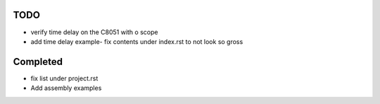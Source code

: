 TODO
=====

- verify time delay on the C8051 with o scope
- add time delay example- fix contents under index.rst to not look so gross


Completed
=========



- fix list under project.rst
- Add assembly examples 
